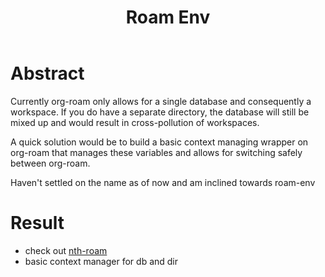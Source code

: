 :PROPERTIES:
:ID:       11094d83-8847-4382-bf8b-d3660d778e88
:END:
#+title: Roam Env
#+filetags: :emacs:project:

* Abstract
Currently org-roam only allows for a single database and consequently a workspace. If you do have a separate directory, the database will still be mixed up and would result in cross-pollution of workspaces.

A quick solution would be to build a basic context managing wrapper on org-roam that manages these variables and allows for switching safely between org-roam.

Haven't settled on the name as of now and am inclined towards roam-env

* Result
 - check out [[id:e4c2e713-be21-4b79-871a-34eabe93e09d][nth-roam]]
 - basic context manager for db and dir
